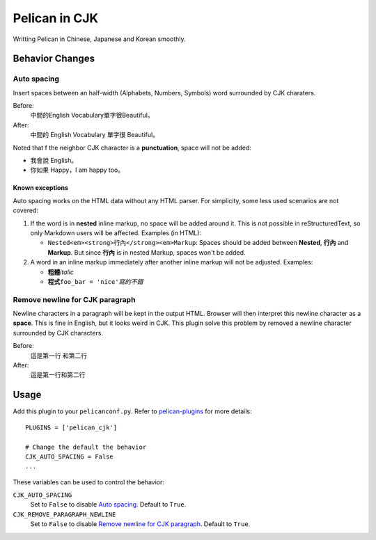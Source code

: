 Pelican in CJK
##############

Writting Pelican in Chinese, Japanese and Korean smoothly.

Behavior Changes
****************

Auto spacing
===============

Insert spaces between an half-width (Alphabets, Numbers, Symbols) word
surrounded by CJK charaters.

Before:
   中間的English Vocabulary單字很Beautiful。

After:
   中間的 English Vocabulary 單字很 Beautiful。

Noted that f the neighbor CJK character is a **punctuation**, space will not be
added:

- 我會說 English。
- 你如果 Happy，I am happy too。

Known exceptions
----------------

Auto spacing works on the HTML data without any HTML parser. For simplicity, 
some less used scenarios are not covered:

1. If the word is in **nested** inline markup, no space will be added around
   it. This is not possible in reStructuredText, so only Markdown users will be
   affected. Examples (in HTML):

   - ``Nested<em><strong>行內</strong><em>Markup``: Spaces should be added
     between **Nested**, **行內** and **Markup**. But since **行內** is in
     nested Markup, spaces won't be added.

2. A word in an inline markup immediately after another inline markup will not
   be adjusted. Examples:

   - **粗體**\ *italic*
   - **程式**\ ``foo_bar = 'nice'``\ *寫的不錯*


Remove newline for CJK paragraph
===================================

Newline characters in a paragraph will be kept in the output HTML. Browser will
then interpret this newline character as a **space**. This is fine in English,
but it looks weird in CJK. This plugin solve this problem by removed a newline
character surrounded by CJK characters.

Before:
   這是第一行
   和第二行

After:
   這是第一行和第二行

Usage
*****

Add this plugin to your ``pelicanconf.py``. Refer to
`pelican-plugins <https://github.com/getpelican/pelican-plugins>`_ for
more details::

   PLUGINS = ['pelican_cjk']

   # Change the default the behavior
   CJK_AUTO_SPACING = False
   ...

These variables can be used to control the behavior:

``CJK_AUTO_SPACING``
   Set to ``False`` to disable `Auto spacing`_. Default to ``True``.

``CJK_REMOVE_PARAGRAPH_NEWLINE``
   Set to ``False`` to disable `Remove newline for CJK paragraph`_.
   Default to ``True``.
